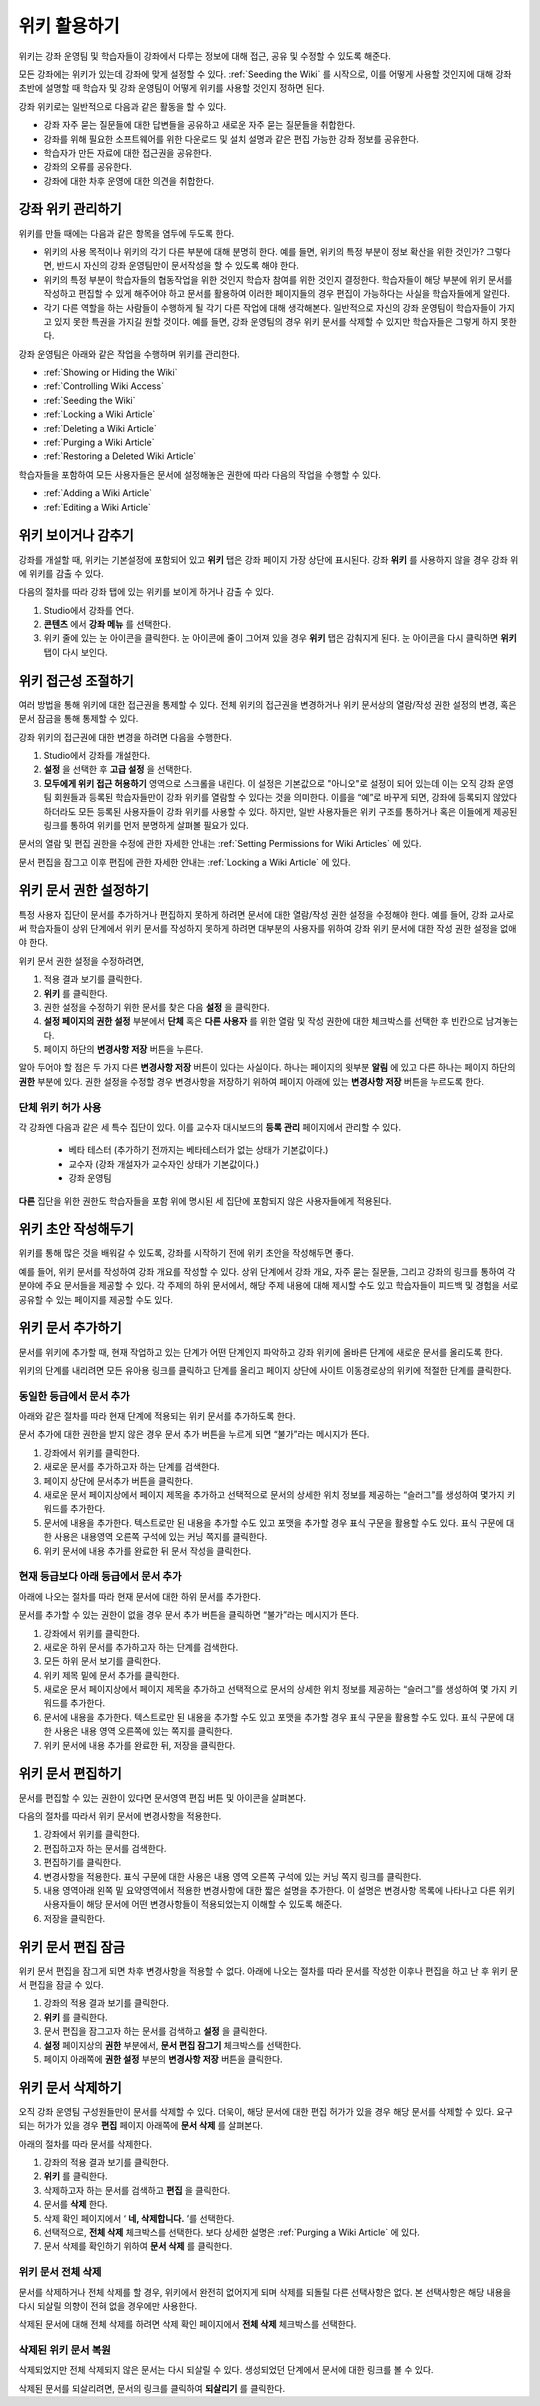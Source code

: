 .. _Course_Wiki:

########################
위키 활용하기
########################

위키는 강좌 운영팀 및 학습자들이 강좌에서 다루는 정보에 대해 접근, 공유 및 수정할 수 있도록 해준다.

모든 강좌에는 위키가 있는데 강좌에 맞게 설정할 수 있다. :ref:`Seeding the Wiki` 를 시작으로, 이를 어떻게 사용할 것인지에 대해 강좌 초반에 설명할 때 학습자 및 강좌 운영팀이 어떻게 위키를 사용할 것인지 정하면 된다.

강좌 위키로는 일반적으로 다음과 같은 활동을 할 수 있다.

* 강좌 자주 묻는 질문들에 대한 답변들을 공유하고 새로운 자주 묻는 질문들을 취합한다. 
* 강좌를 위해 필요한 소프트웨어를 위한 다운로드 및 설치 설명과 같은 편집 가능한 강좌 정보를 공유한다. 
* 학습자가 만든 자료에 대한 접근권을 공유한다.
* 강좌의 오류를 공유한다. 
* 강좌에 대한 차후 운영에 대한 의견을 취합한다.


.. Some courses have linked wikis, which can be useful for course re-runs or for course series. You link a wiki with another course's wiki by...?

.. _Wikis Overview:

********************************
강좌 위키 관리하기
********************************

위키를 만들 때에는 다음과 같은 항목을 염두에 두도록 한다.

* 위키의 사용 목적이나 위키의 각기 다른 부분에 대해 분명히 한다. 예를 들면, 위키의 특정 부분이 정보 확산을 위한 것인가? 그렇다면, 반드시 자신의 강좌 운영팀만이 문서작성을 할 수 있도록 해야 한다.

* 위키의 특정 부분이 학습자들의 협동작업을 위한 것인지 학습자 참여를 위한 것인지 결정한다. 학습자들이 해당 부분에 위키 문서를 작성하고 편집할 수 있게 해주어야 하고 문서를 활용하여 이러한 페이지들의 경우 편집이 가능하다는 사실을 학습자들에게 알린다. 

* 각기 다른 역할을 하는 사람들이 수행하게 될 각기 다른 작업에 대해 생각해본다. 일반적으로 자신의 강좌 운영팀이 학습자들이 가지고 있지 못한 특권을 가지길 원할 것이다. 예를 들면, 강좌 운영팀의 경우 위키 문서를 삭제할 수 있지만 학습자들은 그렇게 하지 못한다.

강좌 운영팀은 아래와 같은 작업을 수행하며 위키를 관리한다. 

* :ref:`Showing or Hiding the Wiki`
* :ref:`Controlling Wiki Access`
* :ref:`Seeding the Wiki`
* :ref:`Locking a Wiki Article`
* :ref:`Deleting a Wiki Article`
* :ref:`Purging a Wiki Article`
* :ref:`Restoring a Deleted Wiki Article`
  
학습자들을 포함하여 모든 사용자들은 문서에 설정해놓은 권한에 따라 다음의 작업을 수행할 수 있다.  

* :ref:`Adding a Wiki Article`
* :ref:`Editing a Wiki Article`


.. _Showing or Hiding the Wiki:

********************************
위키 보이거나 감추기
********************************

강좌를 개설할 때, 위키는 기본설정에 포함되어 있고 **위키** 탭은 강좌 페이지 가장 상단에 표시된다. 강좌 **위키** 를 사용하지 않을 경우 강좌 위에 위키를 감출 수 있다.

다음의 절차를 따라 강좌 탭에 있는 위키를 보이게 하거나 감출 수 있다. 

#. Studio에서 강좌를 연다. 

#. **콘텐츠** 에서 **강좌 메뉴** 를 선택한다. 

#. 위키 줄에 있는 눈 아이콘을 클릭한다. 눈 아이콘에 줄이 그어져 있을 경우 **위키** 탭은 감춰지게 된다. 눈 아이콘을 다시 클릭하면 **위키** 탭이 다시 보인다. 



.. In XML authoring, remove the `{"type": "wiki"}` entry in your `/policies/TERM/policy.json` file.

.. _Controlling Wiki Access:

********************************
위키 접근성 조절하기
********************************

여러 방법을 통해 위키에 대한 접근권을 통제할 수 있다. 전체 위키의 접근권을 변경하거나 위키 문서상의 열람/작성 권한 설정의 변경, 혹은 문서 잠금을 통해 통제할 수 있다.

강좌 위키의 접근권에 대한 변경을 하려면 다음을 수행한다.

#. Studio에서 강좌를 개설한다. 

#. **설정** 을 선택한 후 **고급 설정** 을 선택한다. 

#. **모두에게 위키 접근 허용하기** 영역으로 스크롤을 내린다. 이 설정은 기본값으로 "아니오"로 설정이 되어 있는데 이는 오직 강좌 운영팀 회원들과 등록된 학습자들만이 강좌 위키를 열람할 수 있다는 것을 의미한다. 이를을 “예”로 바꾸게 되면, 강좌에 등록되지 않았다 하더라도 모든 등록된 사용자들이 강좌 위키를 사용할 수 있다. 하지만, 일반 사용자들은 위키 구조를 통하거나 혹은 이들에게 제공된 링크를 통하여 위키를 먼저 분명하게 살펴볼 필요가 있다. 

문서의 열람 및 편집 권한을 수정에 관한 자세한 안내는 :ref:`Setting Permissions for Wiki Articles` 에 있다.

문서 편집을 잠그고 이후 편집에 관한 자세한 안내는 :ref:`Locking a Wiki Article` 에 있다.

.. _Setting Permissions for Wiki Articles:

***************************************
위키 문서 권한 설정하기
***************************************

특정 사용자 집단이 문서를 추가하거나 편집하지 못하게 하려면 문서에 대한 열람/작성 권한 설정을 수정해야 한다. 예를 들어, 강좌 교사로써 학습자들이 상위 단계에서 위키 문서를 작성하지 못하게 하려면 대부분의 사용자를 위하여 강좌 위키 문서에 대한 작성 권한 설정을 없애야 한다. 

위키 문서 권한 설정을 수정하려면,

#. 적용 결과 보기를 클릭한다. 

#. **위키** 를 클릭한다. 

#. 권한 설정을 수정하기 위한 문서를 찾은 다음 **설정** 을 클릭한다. 

#. **설정 페이지의 권한 설정** 부분에서 **단체** 혹은 **다른 사용자** 를 위한 열람 및 작성 권한에 대한 체크박스를 선택한 후 빈칸으로 남겨놓는다. 

#. 페이지 하단의 **변경사항 저장** 버튼을 누른다.
   
알아 두어야 할 점은 두 가지 다른 **변경사항 저장** 버튼이 있다는 사실이다. 하나는 페이지의 윗부분 **알림** 에 있고 다른 하나는 페이지 하단의 **권한** 부분에 있다. 권한 설정을 수정할 경우 변경사항을 저장하기 위하여 페이지 아래에 있는 **변경사항 저장** 버튼을 누르도록 한다.

===============================
단체 위키 허가 사용
===============================

각 강좌엔 다음과 같은 세 특수 집단이 있다. 이를 교수자 대시보드의 **등록 관리** 페이지에서 관리할 수 있다. 

	* 베타 테스터 (추가하기 전까지는 베타테스터가 없는 상태가 기본값이다.)
	* 교수자 (강좌 개설자가 교수자인 상태가 기본값이다.)
	* 강좌 운영팀 
  
**다른** 집단을 위한 권한도 학습자들을 포함 위에 명시된 세 집단에 포함되지 않은 사용자들에게 적용된다. 

.. If permissions are unchanged from the default wiki, students can create articles at the course level (children of the edX-wide wiki). This is easy to do accidentally due to the prominence of the Add article button for the top level.

.. _Seeding the Wiki:
  
********************************
위키 초안 작성해두기
********************************

위키를 통해 많은 것을 배워갈 수 있도록, 강좌를 시작하기 전에 위키 초안을 작성해두면 좋다.

예를 들어, 위키 문서를 작성하여 강좌 개요를 작성할 수 있다. 상위 단계에서 강좌 개요, 자주 묻는 질문들, 그리고 강좌의 링크를 통하여 각 분야에 주요 문서들을 제공할 수 있다. 각 주제의 하위 문서에서, 해당 주제 내용에 대해 제시할 수도 있고 학습자들이 피드백 및 경험을 서로 공유할 수 있는 페이지를 제공할 수도 있다.     

.. _Adding a Wiki Article:

********************************
위키 문서 추가하기
********************************

문서를 위키에 추가할 때, 현재 작업하고 있는 단계가 어떤 단계인지 파악하고 강좌 위키에 올바른 단계에 새로운 문서를 올리도록 한다. 

위키의 단계를 내리려면 모든 유아용 링크를 클릭하고 단계를 올리고 페이지 상단에 사이트 이동경로상의 위키에 적절한 단계를 클릭한다. 

===============================
동일한 등급에서 문서 추가
===============================

아래와 같은 절차를 따라 현재 단계에 적용되는 위키 문서를 추가하도록 한다. 

문서 추가에 대한 권한을 받지 않은 경우 문서 추가 버튼을 누르게 되면 “불가”라는 메시지가 뜬다. 

#. 강좌에서 위키를 클릭한다.

#. 새로운 문서를 추가하고자 하는 단계를 검색한다. 

#. 페이지 상단에 문서추가 버튼을 클릭한다. 

#. 새로운 문서 페이지상에서 페이지 제목을 추가하고 선택적으로 문서의 상세한 위치 정보를 제공하는 “슬러그”를 생성하여 몇가지 키워드를 추가한다. 

#. 문서에 내용을 추가한다. 텍스트로만 된 내용을 추가할 수도 있고 포맷을 추가할 경우 표식 구문을 활용할 수도 있다. 표식 구문에 대한 사용은 내용영역 오른쪽 구석에 있는 커닝 쪽지를 클릭한다. 

#. 위키 문서에 내용 추가를 완료한 뒤 문서 작성을 클릭한다. 

===============================
현재 등급보다 아래 등급에서 문서 추가
===============================

아래에 나오는 절차를 따라 현재 문서에 대한 하위 문서를 추가한다. 

문서를 추가할 수 있는 권한이 없을 경우 문서 추가 버튼을 클릭하면 “불가”라는 메시지가 뜬다. 

#. 강좌에서 위키를 클릭한다. 

#. 새로운 하위 문서를 추가하고자 하는 단계를 검색한다. 

#. 모든 하위 문서 보기를 클릭한다. 

#. 위키 제목 밑에 문서 추가를 클릭한다. 

#. 새로운 문서 페이지상에서 페이지 제목을 추가하고 선택적으로 문서의 상세한 위치 정보를 제공하는 “슬러그”를 생성하여 몇 가지 키워드를 추가한다.

#. 문서에 내용을 추가한다. 텍스트로만 된 내용을 추가할 수도 있고 포맷을 추가할 경우 표식 구문을 활용할 수도 있다. 표식 구문에 대한 사용은 내용 영역 오른쪽에 있는 쪽지를 클릭한다. 

#. 위키 문서에 내용 추가를 완료한 뒤, 저장을 클릭한다. 

.. _Editing a Wiki Article:

********************************
위키 문서 편집하기
********************************	

문서를 편집할 수 있는 권한이 있다면 문서영역 편집 버튼 및 아이콘을 살펴본다. 

다음의 절차를 따라서 위키 문서에 변경사항을 적용한다. 

#. 강좌에서 위키를 클릭한다. 

#. 편집하고자 하는 문서를 검색한다. 

#. 편집하기를 클릭한다. 

#. 변경사항을 적용한다. 표식 구문에 대한 사용은 내용 영역 오른쪽 구석에 있는 커닝 쪽지 링크를 클릭한다.

#. 내용 영역아래 왼쪽 밑 요약영역에서 적용한 변경사항에 대한 짧은 설명을 추가한다. 이 설명은 변경사항 목록에 나타나고 다른 위키 사용자들이 해당 문서에 어떤 변경사항들이 적용되었는지 이해할 수 있도록 해준다. 

#. 저장을 클릭한다.  



.. _Locking a Wiki Article:

********************************
위키 문서 편집 잠금
********************************

위키 문서 편집을 잠그게 되면 차후 변경사항을 적용할 수 없다. 아래에 나오는 절차를 따라 문서를 작성한 이후나 편집을 하고 난 후 위키 문서 편집을 잠글 수 있다. 

.. If you only lock an article without modifying the read/write permissions,
.. other users can still create wiki articles at the top level. They also appear
.. still to have an Edit button at the top level, but they get Permission Denied
.. when they click Edit.

#. 강좌의 적용 결과 보기를 클릭한다. 

#. **위키** 를 클릭한다.

#. 문서 편집을 잠그고자 하는 문서를 검색하고 **설정** 을 클릭한다.

#.  **설정** 페이지상의 **권한** 부분에서, **문서 편집 잠그기** 체크박스를 선택한다.

#. 페이지 아래쪽에 **권한 설정** 부분의 **변경사항 저장** 버튼을 클릭한다.

.. _Deleting a Wiki Article:

********************************
위키 문서 삭제하기
********************************

오직 강좌 운영팀 구성원들만이 문서를 삭제할 수 있다. 더욱이, 해당 문서에 대한 편집 허가가 있을 경우 해당 문서를 삭제할 수 있다. 요구되는 허가가 있을 경우 **편집** 페이지 아래쪽에 **문서 삭제** 를 살펴본다. 

아래의 절차를 따라 문서를 삭제한다.

#. 강좌의 적용 결과 보기를 클릭한다.

#. **위키** 를 클릭한다. 

#. 삭제하고자 하는 문서를 검색하고 **편집** 을 클릭한다. 
#. 문서를 **삭제** 한다.
#. 삭제 확인 페이지에서 ‘ **네, 삭제합니다.** ’를 선택한다. 
#. 선택적으로, **전체 삭제** 체크박스를 선택한다. 보다 상세한 설명은 :ref:`Purging a Wiki Article` 에 있다.
#. 문서 삭제를 확인하기 위하여 **문서 삭제** 를 클릭한다.  




   
.. _Purging a Wiki Article:   

========================
위키 문서 전체 삭제 
========================

문서를 삭제하거나 전체 삭제를 할 경우, 위키에서 완전히 없어지게 되며 삭제를 되돌릴 다른 선택사항은 없다. 본 선택사항은 해당 내용을 다시 되살릴 의향이 전혀 없을 경우에만 사용한다. 

삭제된 문서에 대해 전체 삭제를 하려면 삭제 확인 페이지에서 **전체 삭제** 체크박스를 선택한다.  


.. _Restoring a Deleted Wiki Article:

=================================
삭제된 위키 문서 복원
=================================

삭제되었지만 전체 삭제되지 않은 문서는 다시 되살릴 수 있다. 생성되었던 단계에서 문서에 대한 링크를 볼 수 있다. 

삭제된 문서를 되살리려면, 문서의 링크를 클릭하여 **되살리기** 를 클릭한다. 






